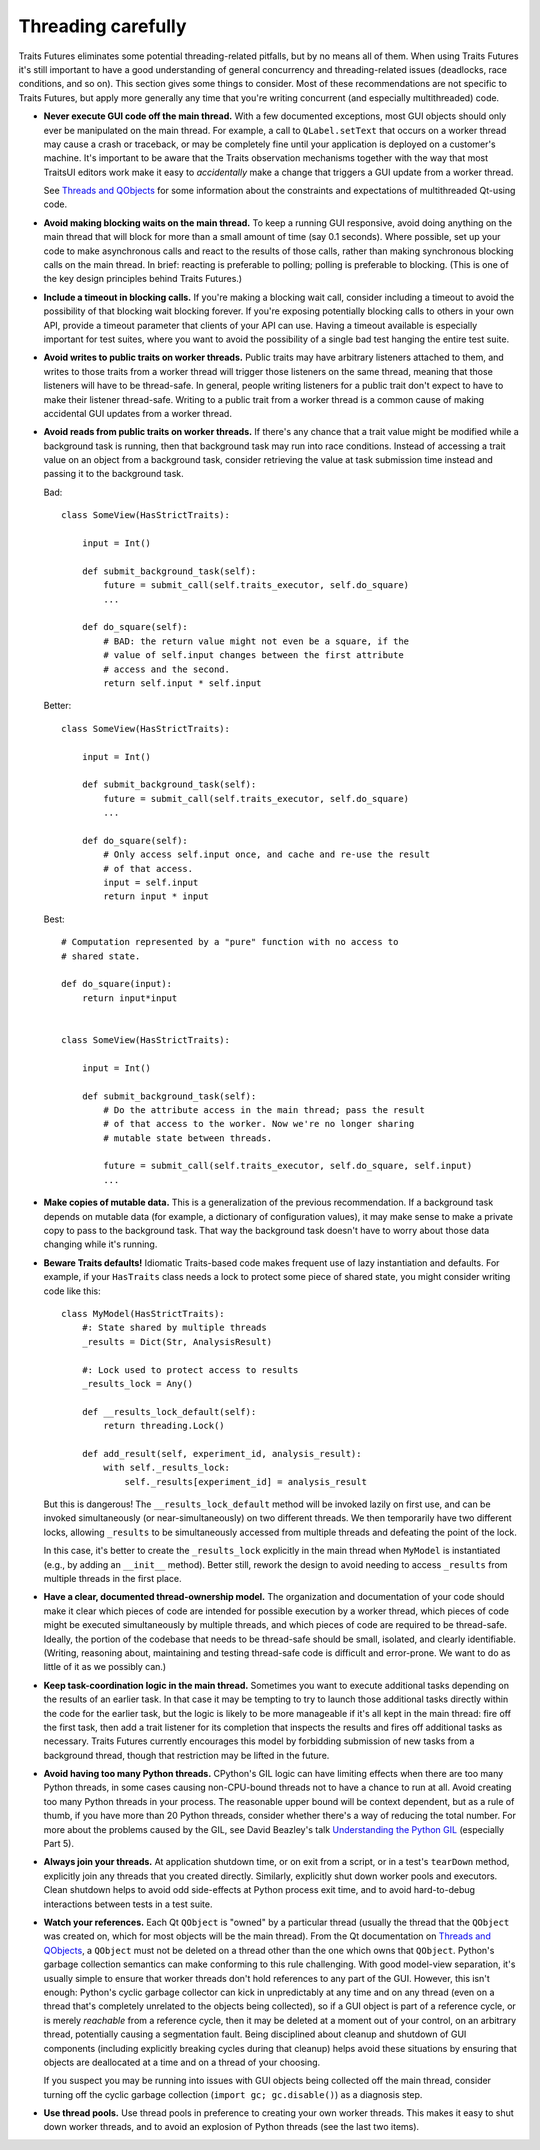 ..
   (C) Copyright 2018-2021 Enthought, Inc., Austin, TX
   All rights reserved.

   This software is provided without warranty under the terms of the BSD
   license included in LICENSE.txt and may be redistributed only under
   the conditions described in the aforementioned license. The license
   is also available online at http://www.enthought.com/licenses/BSD.txt

   Thanks for using Enthought open source!


Threading carefully
===================

Traits Futures eliminates some potential threading-related pitfalls, but by no
means all of them. When using Traits Futures it's still important to have a
good understanding of general concurrency and threading-related issues
(deadlocks, race conditions, and so on). This section gives some
things to consider. Most of these recommendations are not specific to
Traits Futures, but apply more generally any time that you're writing
concurrent (and especially multithreaded) code.

-   **Never execute GUI code off the main thread.** With a few documented
    exceptions, most GUI objects should only ever be manipulated on the main
    thread. For example, a call to ``QLabel.setText`` that occurs on a worker
    thread may cause a crash or traceback, or may be completely fine until your
    application is deployed on a customer's machine. It's important to be aware
    that the Traits observation mechanisms together with the way that most
    TraitsUI editors work make it easy to *accidentally* make a change that
    triggers a GUI update from a worker thread.

    See |threads_and_qobjects| for some information about the constraints
    and expectations of multithreaded Qt-using code.

-   **Avoid making blocking waits on the main thread.**
    To keep a running GUI responsive, avoid doing anything on the main thread
    that will block for more than a small amount of time (say 0.1 seconds).
    Where possible, set up your code to make asynchronous calls and react to
    the results of those calls, rather than making synchronous blocking calls
    on the main thread. In brief: reacting is preferable to polling; polling is
    preferable to blocking. (This is one of the key design principles behind
    Traits Futures.)

-   **Include a timeout in blocking calls.** If you're making
    a blocking wait call, consider including a timeout to avoid the possibility
    of that blocking wait blocking forever. If you're exposing potentially
    blocking calls to others in your own API, provide a timeout parameter that
    clients of your API can use. Having a timeout available is especially
    important for test suites, where you want to avoid the possibility of a
    single bad test hanging the entire test suite.

-   **Avoid writes to public traits on worker threads.** Public traits may have
    arbitrary listeners attached to them, and writes to those traits from a
    worker thread will trigger those listeners on the same thread, meaning that
    those listeners will have to be thread-safe. In general, people writing
    listeners for a public trait don't expect to have to make their listener
    thread-safe. Writing to a public trait from a worker thread is a
    common cause of making accidental GUI updates from a worker thread.

-   **Avoid reads from public traits on worker threads.** If there's any chance
    that a trait value might be modified while a background task is running,
    then that background task may run into race conditions. Instead of
    accessing a trait value on an object from a background task, consider
    retrieving the value at task submission time instead and passing it to the
    background task.

    Bad::

        class SomeView(HasStrictTraits):

            input = Int()

            def submit_background_task(self):
                future = submit_call(self.traits_executor, self.do_square)
                ...

            def do_square(self):
                # BAD: the return value might not even be a square, if the
                # value of self.input changes between the first attribute
                # access and the second.
                return self.input * self.input

    Better::

        class SomeView(HasStrictTraits):

            input = Int()

            def submit_background_task(self):
                future = submit_call(self.traits_executor, self.do_square)
                ...

            def do_square(self):
                # Only access self.input once, and cache and re-use the result
                # of that access.
                input = self.input
                return input * input

    Best::

        # Computation represented by a "pure" function with no access to
        # shared state.

        def do_square(input):
            return input*input


        class SomeView(HasStrictTraits):

            input = Int()

            def submit_background_task(self):
                # Do the attribute access in the main thread; pass the result
                # of that access to the worker. Now we're no longer sharing
                # mutable state between threads.

                future = submit_call(self.traits_executor, self.do_square, self.input)
                ...


-   **Make copies of mutable data.** This is a generalization of the previous
    recommendation. If a background task depends on mutable data (for example,
    a dictionary of configuration values), it may make sense to make a private
    copy to pass to the background task. That way the background task doesn't
    have to worry about those data changing while it's running.

-   **Beware Traits defaults!** Idiomatic Traits-based code makes
    frequent use of lazy instantiation and defaults. For example, if your
    ``HasTraits`` class needs a lock to protect some piece of shared state, you
    might consider writing code like this::

        class MyModel(HasStrictTraits):
            #: State shared by multiple threads
            _results = Dict(Str, AnalysisResult)

            #: Lock used to protect access to results
            _results_lock = Any()

            def __results_lock_default(self):
                return threading.Lock()

            def add_result(self, experiment_id, analysis_result):
                with self._results_lock:
                    self._results[experiment_id] = analysis_result

    But this is dangerous! The ``__results_lock_default`` method will be
    invoked lazily on first use, and can be invoked simultaneously (or
    near-simultaneously) on two different threads. We then temporarily have two
    different locks, allowing ``_results`` to be simultaneously accessed from
    multiple threads and defeating the point of the lock.

    In this case, it's better to create the ``_results_lock`` explicitly in the
    main thread when ``MyModel`` is instantiated (e.g., by adding an
    ``__init__`` method). Better still, rework the design to avoid needing to
    access ``_results`` from multiple threads in the first place.

-   **Have a clear, documented thread-ownership model.** The organization and
    documentation of your code should make it clear which pieces of code are
    intended for possible execution by a worker thread, which pieces of code
    might be executed simultaneously by multiple threads, and which pieces of
    code are required to be thread-safe. Ideally, the portion of the codebase
    that needs to be thread-safe should be small, isolated, and clearly
    identifiable. (Writing, reasoning about, maintaining and testing
    thread-safe code is difficult and error-prone. We want to do as little of
    it as we possibly can.)

-   **Keep task-coordination logic in the main thread.** Sometimes you want to
    execute additional tasks depending on the results of an earlier task. In
    that case it may be tempting to try to launch those additional tasks
    directly within the code for the earlier task, but the logic is likely to
    be more manageable if it's all kept in the main thread: fire off the first
    task, then add a trait listener for its completion that inspects the
    results and fires off additional tasks as necessary. Traits Futures
    currently encourages this model by forbidding submission of new tasks from
    a background thread, though that restriction may be lifted in the future.

-   **Avoid having too many Python threads.** CPython's GIL logic can have
    limiting effects when there are too many Python threads, in some cases
    causing non-CPU-bound threads not to have a chance to run at all. Avoid
    creating too many Python threads in your process. The reasonable upper
    bound will be context dependent, but as a rule of thumb, if you have more
    than 20 Python threads, consider whether there's a way of reducing the
    total number. For more about the problems caused by the GIL, see David
    Beazley's talk |beazley_GIL| (especially Part 5).

-   **Always join your threads.** At application shutdown time, or on exit from
    a script, or in a test's ``tearDown`` method, explicitly join any threads
    that you created directly. Similarly, explicitly shut down worker pools and
    executors. Clean shutdown helps to avoid odd side-effects at Python process
    exit time, and to avoid hard-to-debug interactions between tests in a test
    suite.

-   **Watch your references.** Each Qt ``QObject`` is "owned" by a particular
    thread (usually the thread that the ``QObject`` was created on, which for
    most objects will be the main thread). From the Qt documentation on
    |threads_and_qobjects|, a ``QObject`` must not be deleted on a thread other
    than the one which owns that ``QObject``. Python's garbage collection
    semantics can make conforming to this rule challenging. With good
    model-view separation, it's usually simple to ensure that worker threads
    don't hold references to any part of the GUI. However, this isn't enough:
    Python's cyclic garbage collector can kick in unpredictably at any time and
    on any thread (even on a thread that's completely unrelated to the objects
    being collected), so if a GUI object is part of a reference cycle, or is
    merely *reachable* from a reference cycle, then it may be deleted at a
    moment out of your control, on an arbitrary thread, potentially causing a
    segmentation fault. Being disciplined about cleanup and shutdown of GUI
    components (including explicitly breaking cycles during that cleanup) helps
    avoid these situations by ensuring that objects are deallocated at a time
    and on a thread of your choosing.

    If you suspect you may be running into issues with GUI objects being
    collected off the main thread, consider turning off the cyclic garbage
    collection (``import gc; gc.disable()``) as a diagnosis step.

-   **Use thread pools.** Use thread pools in preference to creating your own
    worker threads. This makes it easy to shut down worker threads, and to
    avoid an explosion of Python threads (see the last two items).


..
    substitutions


.. |beazley_GIL| replace:: `Understanding the Python GIL <https://www.dabeaz.com/python/UnderstandingGIL.pdf>`__
.. |threads_and_qobjects| replace:: `Threads and QObjects <https://doc.qt.io/qt-5/threads-qobject.html>`__
